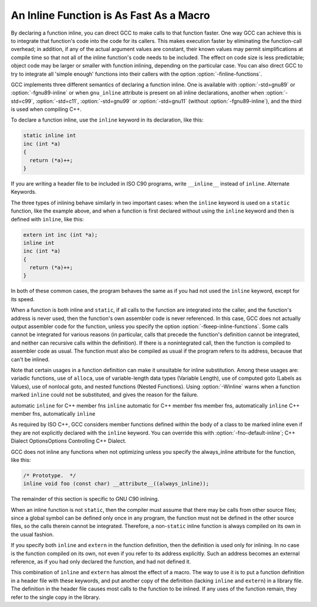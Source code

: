 An Inline Function is As Fast As a Macro
****************************************

.. index:: inline functions

.. index:: integrating function code

.. index:: open coding

.. index:: macros, inline alternative

By declaring a function inline, you can direct GCC to make
calls to that function faster.  One way GCC can achieve this is to
integrate that function's code into the code for its callers.  This
makes execution faster by eliminating the function-call overhead; in
addition, if any of the actual argument values are constant, their
known values may permit simplifications at compile time so that not
all of the inline function's code needs to be included.  The effect on
code size is less predictable; object code may be larger or smaller
with function inlining, depending on the particular case.  You can
also direct GCC to try to integrate all 'simple enough' functions
into their callers with the option :option:`-finline-functions`.

GCC implements three different semantics of declaring a function
inline.  One is available with :option:`-std=gnu89` or
:option:`-fgnu89-inline` or when ``gnu_inline`` attribute is present
on all inline declarations, another when
:option:`-std=c99`, :option:`-std=c11`,
:option:`-std=gnu99` or :option:`-std=gnu11`
(without :option:`-fgnu89-inline`), and the third
is used when compiling C++.

To declare a function inline, use the ``inline`` keyword in its
declaration, like this:

.. code-block:: c++

  static inline int
  inc (int *a)
  {
    return (*a)++;
  }

If you are writing a header file to be included in ISO C90 programs, write
``__inline__`` instead of ``inline``.  Alternate Keywords.

The three types of inlining behave similarly in two important cases:
when the ``inline`` keyword is used on a ``static`` function,
like the example above, and when a function is first declared without
using the ``inline`` keyword and then is defined with
``inline``, like this:

.. code-block:: c++

  extern int inc (int *a);
  inline int
  inc (int *a)
  {
    return (*a)++;
  }

In both of these common cases, the program behaves the same as if you
had not used the ``inline`` keyword, except for its speed.

.. index:: inline functions, omission of

.. index:: fkeep-inline-functions

When a function is both inline and ``static``, if all calls to the
function are integrated into the caller, and the function's address is
never used, then the function's own assembler code is never referenced.
In this case, GCC does not actually output assembler code for the
function, unless you specify the option :option:`-fkeep-inline-functions`.
Some calls cannot be integrated for various reasons (in particular,
calls that precede the function's definition cannot be integrated, and
neither can recursive calls within the definition).  If there is a
nonintegrated call, then the function is compiled to assembler code as
usual.  The function must also be compiled as usual if the program
refers to its address, because that can't be inlined.

.. index:: Winline

Note that certain usages in a function definition can make it unsuitable
for inline substitution.  Among these usages are: variadic functions, use of
``alloca``, use of variable-length data types (Variable Length),
use of computed goto (Labels as Values), use of nonlocal goto,
and nested functions (Nested Functions).  Using :option:`-Winline`
warns when a function marked ``inline`` could not be substituted,
and gives the reason for the failure.

automatic ``inline`` for C++ member fns
``inline`` automatic for C++ member fns
member fns, automatically ``inline``
C++ member fns, automatically ``inline``

.. index:: fno-default-inline

As required by ISO C++, GCC considers member functions defined within
the body of a class to be marked inline even if they are
not explicitly declared with the ``inline`` keyword.  You can
override this with :option:`-fno-default-inline`; C++ Dialect
OptionsOptions Controlling C++ Dialect.

GCC does not inline any functions when not optimizing unless you specify
the always_inline attribute for the function, like this:

.. code-block:: c++

  /* Prototype.  */
  inline void foo (const char) __attribute__((always_inline));

The remainder of this section is specific to GNU C90 inlining.

.. index:: non-static inline function

When an inline function is not ``static``, then the compiler must assume
that there may be calls from other source files; since a global symbol can
be defined only once in any program, the function must not be defined in
the other source files, so the calls therein cannot be integrated.
Therefore, a non-``static`` inline function is always compiled on its
own in the usual fashion.

If you specify both ``inline`` and ``extern`` in the function
definition, then the definition is used only for inlining.  In no case
is the function compiled on its own, not even if you refer to its
address explicitly.  Such an address becomes an external reference, as
if you had only declared the function, and had not defined it.

This combination of ``inline`` and ``extern`` has almost the
effect of a macro.  The way to use it is to put a function definition in
a header file with these keywords, and put another copy of the
definition (lacking ``inline`` and ``extern``) in a library file.
The definition in the header file causes most calls to the function
to be inlined.  If any uses of the function remain, they refer to
the single copy in the library.

